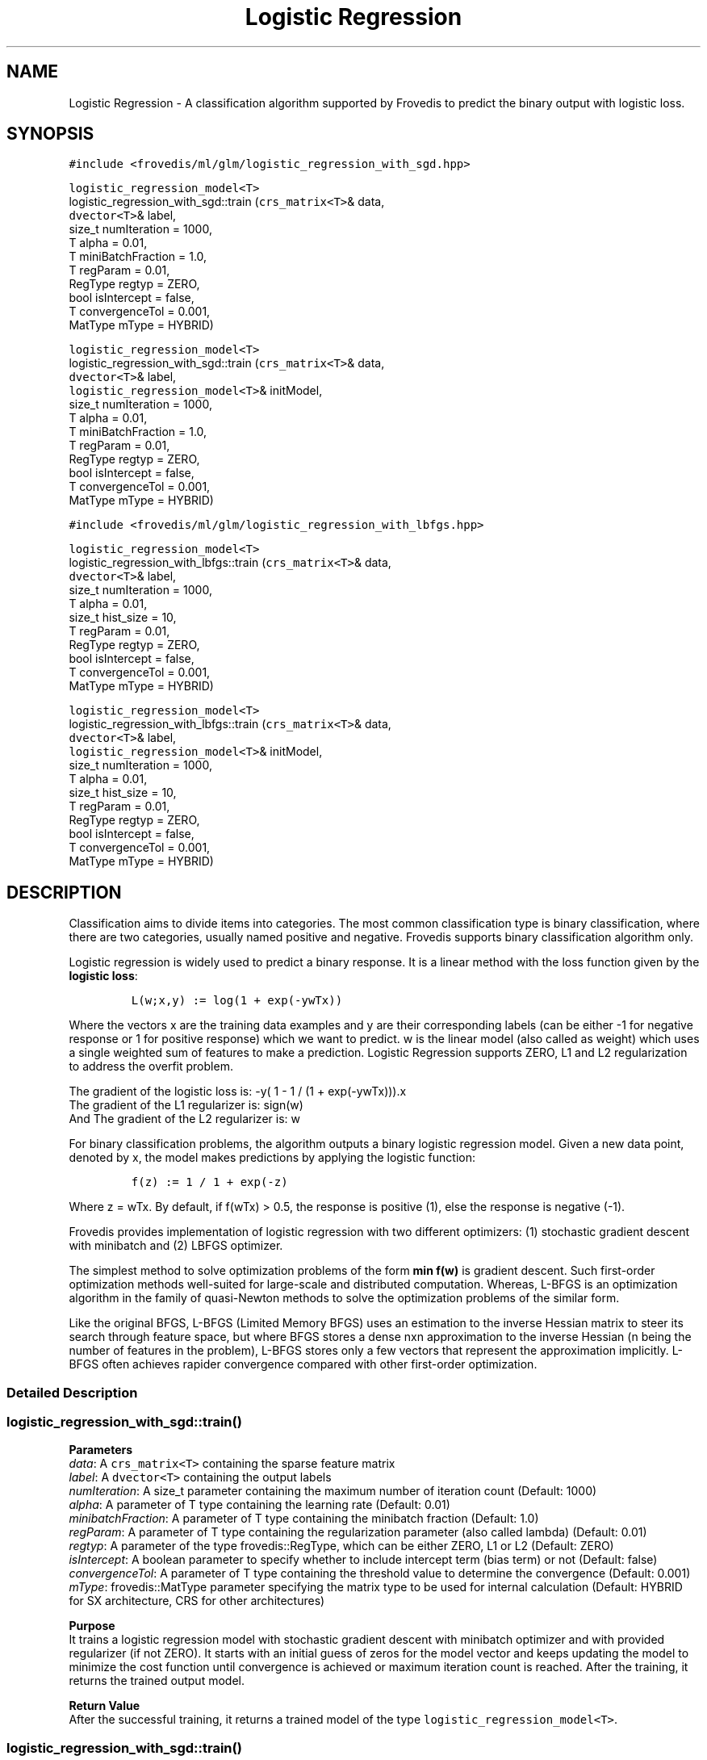 .TH "Logistic Regression" "" "" "" ""
.SH NAME
.PP
Logistic Regression \- A classification algorithm supported by Frovedis
to predict the binary output with logistic loss.
.SH SYNOPSIS
.PP
\f[C]#include\ <frovedis/ml/glm/logistic_regression_with_sgd.hpp>\f[]
.PP
\f[C]logistic_regression_model<T>\f[]
.PD 0
.P
.PD
logistic_regression_with_sgd::train (\f[C]crs_matrix<T>\f[]& data,
.PD 0
.P
.PD
\  \  \  \ \f[C]dvector<T>\f[]& label,
.PD 0
.P
.PD
\  \  \  \ size_t numIteration = 1000,
.PD 0
.P
.PD
\  \  \  \ T alpha = 0.01,
.PD 0
.P
.PD
\  \  \  \ T miniBatchFraction = 1.0,
.PD 0
.P
.PD
\  \  \  \ T regParam = 0.01,
.PD 0
.P
.PD
\  \  \  \ RegType regtyp = ZERO,
.PD 0
.P
.PD
\  \  \  \ bool isIntercept = false,
.PD 0
.P
.PD
\  \  \  \ T convergenceTol = 0.001,
.PD 0
.P
.PD
\  \  \  \ MatType mType = HYBRID)
.PP
\f[C]logistic_regression_model<T>\f[]
.PD 0
.P
.PD
logistic_regression_with_sgd::train (\f[C]crs_matrix<T>\f[]& data,
.PD 0
.P
.PD
\  \  \  \ \f[C]dvector<T>\f[]& label,
.PD 0
.P
.PD
\  \  \  \ \f[C]logistic_regression_model<T>\f[]& initModel,
.PD 0
.P
.PD
\  \  \  \ size_t numIteration = 1000,
.PD 0
.P
.PD
\  \  \  \ T alpha = 0.01,
.PD 0
.P
.PD
\  \  \  \ T miniBatchFraction = 1.0,
.PD 0
.P
.PD
\  \  \  \ T regParam = 0.01,
.PD 0
.P
.PD
\  \  \  \ RegType regtyp = ZERO,
.PD 0
.P
.PD
\  \  \  \ bool isIntercept = false,
.PD 0
.P
.PD
\  \  \  \ T convergenceTol = 0.001,
.PD 0
.P
.PD
\  \  \  \ MatType mType = HYBRID)
.PP
\f[C]#include\ <frovedis/ml/glm/logistic_regression_with_lbfgs.hpp>\f[]
.PP
\f[C]logistic_regression_model<T>\f[]
.PD 0
.P
.PD
logistic_regression_with_lbfgs::train (\f[C]crs_matrix<T>\f[]& data,
.PD 0
.P
.PD
\  \  \  \ \f[C]dvector<T>\f[]& label,
.PD 0
.P
.PD
\  \  \  \ size_t numIteration = 1000,
.PD 0
.P
.PD
\  \  \  \ T alpha = 0.01,
.PD 0
.P
.PD
\  \  \  \ size_t hist_size = 10,
.PD 0
.P
.PD
\  \  \  \ T regParam = 0.01,
.PD 0
.P
.PD
\  \  \  \ RegType regtyp = ZERO,
.PD 0
.P
.PD
\  \  \  \ bool isIntercept = false,
.PD 0
.P
.PD
\  \  \  \ T convergenceTol = 0.001,
.PD 0
.P
.PD
\  \  \  \ MatType mType = HYBRID)
.PP
\f[C]logistic_regression_model<T>\f[]
.PD 0
.P
.PD
logistic_regression_with_lbfgs::train (\f[C]crs_matrix<T>\f[]& data,
.PD 0
.P
.PD
\  \  \  \ \f[C]dvector<T>\f[]& label,
.PD 0
.P
.PD
\  \  \  \ \f[C]logistic_regression_model<T>\f[]& initModel,
.PD 0
.P
.PD
\  \  \  \ size_t numIteration = 1000,
.PD 0
.P
.PD
\  \  \  \ T alpha = 0.01,
.PD 0
.P
.PD
\  \  \  \ size_t hist_size = 10,
.PD 0
.P
.PD
\  \  \  \ T regParam = 0.01,
.PD 0
.P
.PD
\  \  \  \ RegType regtyp = ZERO,
.PD 0
.P
.PD
\  \  \  \ bool isIntercept = false,
.PD 0
.P
.PD
\  \  \  \ T convergenceTol = 0.001,
.PD 0
.P
.PD
\  \  \  \ MatType mType = HYBRID)
.SH DESCRIPTION
.PP
Classification aims to divide items into categories.
The most common classification type is binary classification, where
there are two categories, usually named positive and negative.
Frovedis supports binary classification algorithm only.
.PP
Logistic regression is widely used to predict a binary response.
It is a linear method with the loss function given by the \f[B]logistic
loss\f[]:
.IP
.nf
\f[C]
L(w;x,y)\ :=\ log(1\ +\ exp(\-ywTx))\ \ \ \ 
\f[]
.fi
.PP
Where the vectors x are the training data examples and y are their
corresponding labels (can be either \-1 for negative response or 1 for
positive response) which we want to predict.
w is the linear model (also called as weight) which uses a single
weighted sum of features to make a prediction.
Logistic Regression supports ZERO, L1 and L2 regularization to address
the overfit problem.
.PP
The gradient of the logistic loss is: \-y( 1 \- 1 / (1 + exp(\-ywTx))).x
.PD 0
.P
.PD
The gradient of the L1 regularizer is: sign(w)
.PD 0
.P
.PD
And The gradient of the L2 regularizer is: w
.PP
For binary classification problems, the algorithm outputs a binary
logistic regression model.
Given a new data point, denoted by x, the model makes predictions by
applying the logistic function:
.IP
.nf
\f[C]
f(z)\ :=\ 1\ /\ 1\ +\ exp(\-z)\ \ 
\f[]
.fi
.PP
Where z = wTx.
By default, if f(wTx) > 0.5, the response is positive (1), else the
response is negative (\-1).
.PP
Frovedis provides implementation of logistic regression with two
different optimizers: (1) stochastic gradient descent with minibatch and
(2) LBFGS optimizer.
.PP
The simplest method to solve optimization problems of the form \f[B]min
f(w)\f[] is gradient descent.
Such first\-order optimization methods well\-suited for large\-scale and
distributed computation.
Whereas, L\-BFGS is an optimization algorithm in the family of
quasi\-Newton methods to solve the optimization problems of the similar
form.
.PP
Like the original BFGS, L\-BFGS (Limited Memory BFGS) uses an estimation
to the inverse Hessian matrix to steer its search through feature space,
but where BFGS stores a dense nxn approximation to the inverse Hessian
(n being the number of features in the problem), L\-BFGS stores only a
few vectors that represent the approximation implicitly.
L\-BFGS often achieves rapider convergence compared with other
first\-order optimization.
.SS Detailed Description
.SS logistic_regression_with_sgd::train()
.PP
\f[B]Parameters\f[]
.PD 0
.P
.PD
\f[I]data\f[]: A \f[C]crs_matrix<T>\f[] containing the sparse feature
matrix
.PD 0
.P
.PD
\f[I]label\f[]: A \f[C]dvector<T>\f[] containing the output labels
.PD 0
.P
.PD
\f[I]numIteration\f[]: A size_t parameter containing the maximum number
of iteration count (Default: 1000)
.PD 0
.P
.PD
\f[I]alpha\f[]: A parameter of T type containing the learning rate
(Default: 0.01)
.PD 0
.P
.PD
\f[I]minibatchFraction\f[]: A parameter of T type containing the
minibatch fraction (Default: 1.0)
.PD 0
.P
.PD
\f[I]regParam\f[]: A parameter of T type containing the regularization
parameter (also called lambda) (Default: 0.01)
.PD 0
.P
.PD
\f[I]regtyp\f[]: A parameter of the type frovedis::RegType, which can be
either ZERO, L1 or L2 (Default: ZERO)
.PD 0
.P
.PD
\f[I]isIntercept\f[]: A boolean parameter to specify whether to include
intercept term (bias term) or not (Default: false)
.PD 0
.P
.PD
\f[I]convergenceTol\f[]: A parameter of T type containing the threshold
value to determine the convergence (Default: 0.001)
.PD 0
.P
.PD
\f[I]mType\f[]: frovedis::MatType parameter specifying the matrix type
to be used for internal calculation (Default: HYBRID for SX
architecture, CRS for other architectures)
.PP
\f[B]Purpose\f[]
.PD 0
.P
.PD
It trains a logistic regression model with stochastic gradient descent
with minibatch optimizer and with provided regularizer (if not ZERO).
It starts with an initial guess of zeros for the model vector and keeps
updating the model to minimize the cost function until convergence is
achieved or maximum iteration count is reached.
After the training, it returns the trained output model.
.PP
\f[B]Return Value\f[]
.PD 0
.P
.PD
After the successful training, it returns a trained model of the type
\f[C]logistic_regression_model<T>\f[].
.SS logistic_regression_with_sgd::train()
.PP
\f[B]Parameters\f[]
.PD 0
.P
.PD
\f[I]data\f[]: A \f[C]crs_matrix<T>\f[] containing the sparse feature
matrix
.PD 0
.P
.PD
\f[I]label\f[]: A \f[C]dvector<T>\f[] containing the output labels
.PD 0
.P
.PD
\f[I]initModel\f[]: A \f[C]logistic_regression_model<T>\f[] containing
the user provided initial model values
.PD 0
.P
.PD
\f[I]numIteration\f[]: A size_t parameter containing the maximum number
of iteration count (Default: 1000)
.PD 0
.P
.PD
\f[I]alpha\f[]: A parameter of T type containing the learning rate
(Default: 0.01)
.PD 0
.P
.PD
\f[I]minibatchFraction\f[]: A parameter of T type containing the
minibatch fraction (Default: 1.0)
.PD 0
.P
.PD
\f[I]regParam\f[]: A parameter of T type containing the regularization
parameter (also called lambda) (Default: 0.01)
.PD 0
.P
.PD
\f[I]regtyp\f[]: A parameter of the type frovedis::RegType, which can be
either ZERO, L1 or L2 (Default: ZERO)
.PD 0
.P
.PD
\f[I]isIntercept\f[]: A boolean parameter to specify whether to include
intercept term (bias term) or not (Default: false)
.PD 0
.P
.PD
\f[I]convergenceTol\f[]: A parameter of T type containing the threshold
value to determine the convergence (Default: 0.001)
.PD 0
.P
.PD
\f[I]mType\f[]: frovedis::MatType parameter specifying the matrix type
to be used for internal calculation (Default: HYBRID for SX
architecture, CRS for other architectures)
.PP
\f[B]Purpose\f[]
.PD 0
.P
.PD
It trains a logistic regression model with stochastic gradient descent
with minibatch optimizer and with provided regularizer (if not ZERO).
Instead of an initial guess of zeors, it starts with user provided
initial model values and keeps updating the model to minimize the cost
function until convergence is achieved or maximum iteration count is
reached.
After the training, it returns the trained output model.
.PP
\f[B]Return Value\f[]
.PD 0
.P
.PD
After the successful training, it returns a trained model of the type
\f[C]logistic_regression_model<T>\f[].
.SS logistic_regression_with_lbfgs::train()
.PP
\f[B]Parameters\f[]
.PD 0
.P
.PD
\f[I]data\f[]: A \f[C]crs_matrix<T>\f[] containing the sparse feature
matrix
.PD 0
.P
.PD
\f[I]label\f[]: A \f[C]dvector<T>\f[] containing the output labels
.PD 0
.P
.PD
\f[I]numIteration\f[]: A size_t parameter containing the maximum number
of iteration count (Default: 1000)
.PD 0
.P
.PD
\f[I]alpha\f[]: A parameter of T type containing the learning rate
(Default: 0.01)
.PD 0
.P
.PD
\f[I]hist_size\f[]: A parameter of size_t type containing the number of
gradient history to be stored (Default: 10)
.PD 0
.P
.PD
\f[I]regParam\f[]: A parameter of T type containing the regularization
parameter (also called lambda) (Default: 0.01)
.PD 0
.P
.PD
\f[I]regtyp\f[]: A parameter of the type frovedis::RegType, which can be
either ZERO, L1 or L2 (Default: ZERO)
.PD 0
.P
.PD
\f[I]isIntercept\f[]: A boolean parameter to specify whether to include
intercept term (bias term) or not (Default: false)
.PD 0
.P
.PD
\f[I]convergenceTol\f[]: A parameter of T type containing the threshold
value to determine the convergence (Default: 0.001)
.PD 0
.P
.PD
\f[I]mType\f[]: frovedis::MatType parameter specifying the matrix type
to be used for internal calculation (Default: HYBRID for SX
architecture, CRS for other architectures)
.PP
\f[B]Purpose\f[]
.PD 0
.P
.PD
It trains a logistic regression model with LBFGS optimizer and with
provided
.PD 0
.P
.PD
regularizer (if not ZERO).
It starts with an initial guess of zeros for the model vector and keeps
updating the model to minimize the cost function until convergence is
achieved or maximum iteration count is reached.
After the training, it returns the trained output model.
.PP
\f[B]Return Value\f[]
.PD 0
.P
.PD
After the successful training, it returns a trained model of the type
\f[C]logistic_regression_model<T>\f[].
.SS logistic_regression_with_lbfgs::train()
.PP
\f[B]Parameters\f[]
.PD 0
.P
.PD
\f[I]data\f[]: A \f[C]crs_matrix<T>\f[] containing the sparse feature
matrix
.PD 0
.P
.PD
\f[I]label\f[]: A \f[C]dvector<T>\f[] containing the output labels
.PD 0
.P
.PD
\f[I]initModel\f[]: A \f[C]logistic_regression_model<T>\f[] containing
the user provided initial model values
.PD 0
.P
.PD
\f[I]numIteration\f[]: A size_t parameter containing the maximum number
of iteration count (Default: 1000)
.PD 0
.P
.PD
\f[I]alpha\f[]: A parameter of T type containing the learning rate
(Default: 0.01)
.PD 0
.P
.PD
\f[I]hist_size\f[]: A parameter of size_t type containing the number of
gradient history to be stored (Default: 10)
.PD 0
.P
.PD
\f[I]regParam\f[]: A parameter of T type containing the regularization
parameter (also called lambda) (Default: 0.01)
.PD 0
.P
.PD
\f[I]regtyp\f[]: A parameter of the type frovedis::RegType, which can be
either ZERO, L1 or L2 (Default: ZERO)
.PD 0
.P
.PD
\f[I]isIntercept\f[]: A boolean parameter to specify whether to include
intercept term (bias term) or not (Default: false)
.PD 0
.P
.PD
\f[I]convergenceTol\f[]: A parameter of T type containing the threshold
value to determine the convergence (Default: 0.001)
.PD 0
.P
.PD
\f[I]mType\f[]: frovedis::MatType parameter specifying the matrix type
to be used for internal calculation (Default: HYBRID for SX
architecture, CRS for other architectures)
.PP
\f[B]Purpose\f[]
.PD 0
.P
.PD
It trains a logistic regression model with LBFGS optimizer and with
provided regularizer (if not ZERO).
Instead of an initial guess of zeors, it starts with user provided
initial model values and keeps updating the model to minimize the cost
function until convergence is achieved or maximum iteration count is
reached.
After the training, it returns the trained output model.
.PP
\f[B]Return Value\f[]
.PD 0
.P
.PD
After the successful training, it returns a trained model of the type
\f[C]logistic_regression_model<T>\f[].
.SH SEE ALSO
.PP
logistic_regression_model, linear_svm
